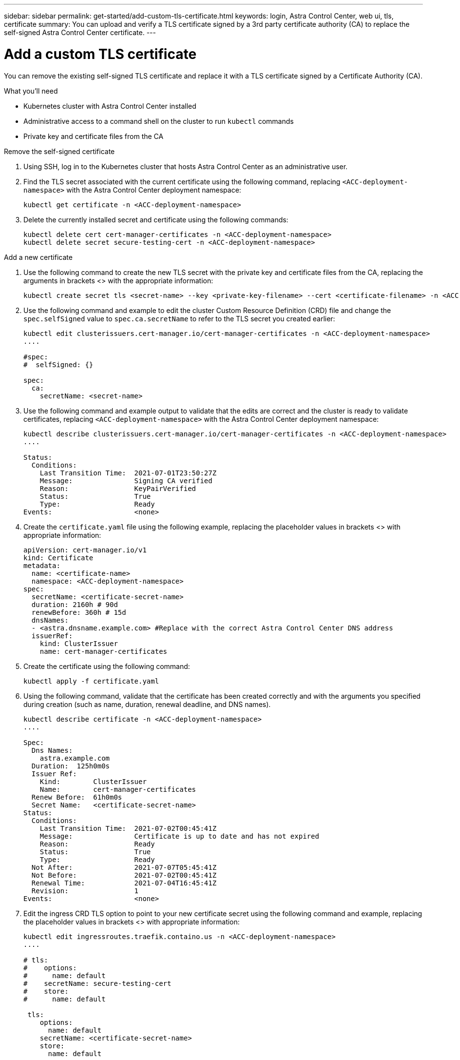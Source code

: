 ---
sidebar: sidebar
permalink: get-started/add-custom-tls-certificate.html
keywords: login, Astra Control Center, web ui, tls, certificate
summary: You can upload and verify a TLS certificate signed by a 3rd party certificate authority (CA) to replace the self-signed Astra Control Center certificate.
---

= Add a custom TLS certificate
:hardbreaks:
:icons: font
:imagesdir: ../media/get-started/

You can remove the existing self-signed TLS certificate and replace it with a TLS certificate signed by a Certificate Authority (CA).

.What you'll need

* Kubernetes cluster with Astra Control Center installed
* Administrative access to a command shell on the cluster to run `kubectl` commands
* Private key and certificate files from the CA

.Remove the self-signed certificate

. Using SSH, log in to the Kubernetes cluster that hosts Astra Control Center as an administrative user.
. Find the TLS secret associated with the current certificate using the following command, replacing `<ACC-deployment-namespace>` with the Astra Control Center deployment namespace:
+
----
kubectl get certificate -n <ACC-deployment-namespace>
----
. Delete the currently installed secret and certificate using the following commands:
+
----
kubectl delete cert cert-manager-certificates -n <ACC-deployment-namespace>
kubectl delete secret secure-testing-cert -n <ACC-deployment-namespace>
----

.Add a new certificate

. Use the following command to create the new TLS secret with the private key and certificate files from the CA, replacing the arguments in brackets <> with the appropriate information:
+
----
kubectl create secret tls <secret-name> --key <private-key-filename> --cert <certificate-filename> -n <ACC-deployment-namespace>
----
. Use the following command and example to edit the cluster Custom Resource Definition (CRD) file and change the `spec.selfSigned` value to `spec.ca.secretName` to refer to the TLS secret you created earlier:
+
----
kubectl edit clusterissuers.cert-manager.io/cert-manager-certificates -n <ACC-deployment-namespace>
....

#spec:
#  selfSigned: {}

spec:
  ca:
    secretName: <secret-name>
----
. Use the following command and example output to validate that the edits are correct and the cluster is ready to validate certificates, replacing `<ACC-deployment-namespace>` with the Astra Control Center deployment namespace:
+
----
kubectl describe clusterissuers.cert-manager.io/cert-manager-certificates -n <ACC-deployment-namespace>
....

Status:
  Conditions:
    Last Transition Time:  2021-07-01T23:50:27Z
    Message:               Signing CA verified
    Reason:                KeyPairVerified
    Status:                True
    Type:                  Ready
Events:                    <none>

----
. Create the `certificate.yaml` file using the following example, replacing the placeholder values in brackets <> with appropriate information:
+
----
apiVersion: cert-manager.io/v1
kind: Certificate
metadata:
  name: <certificate-name>
  namespace: <ACC-deployment-namespace>
spec:
  secretName: <certificate-secret-name>
  duration: 2160h # 90d
  renewBefore: 360h # 15d
  dnsNames:
  - <astra.dnsname.example.com> #Replace with the correct Astra Control Center DNS address
  issuerRef:
    kind: ClusterIssuer
    name: cert-manager-certificates
----
. Create the certificate using the following command:
+
----
kubectl apply -f certificate.yaml
----
. Using the following command, validate that the certificate has been created correctly and with the arguments you specified during creation (such as name, duration, renewal deadline, and DNS names).
+
----
kubectl describe certificate -n <ACC-deployment-namespace>
....

Spec:
  Dns Names:
    astra.example.com
  Duration:  125h0m0s
  Issuer Ref:
    Kind:        ClusterIssuer
    Name:        cert-manager-certificates
  Renew Before:  61h0m0s
  Secret Name:   <certificate-secret-name>
Status:
  Conditions:
    Last Transition Time:  2021-07-02T00:45:41Z
    Message:               Certificate is up to date and has not expired
    Reason:                Ready
    Status:                True
    Type:                  Ready
  Not After:               2021-07-07T05:45:41Z
  Not Before:              2021-07-02T00:45:41Z
  Renewal Time:            2021-07-04T16:45:41Z
  Revision:                1
Events:                    <none>
----
. Edit the ingress CRD TLS option to point to your new certificate secret using the following command and example, replacing the placeholder values in brackets <> with appropriate information:
+
----
kubectl edit ingressroutes.traefik.containo.us -n <ACC-deployment-namespace>
....

# tls:
#    options:
#      name: default
#    secretName: secure-testing-cert
#    store:
#      name: default

 tls:
    options:
      name: default
    secretName: <certificate-secret-name>
    store:
      name: default
----
. Using a web browser, browse to the deployment IP address of Astra Control Center.
////
. If you are using Firefox:
.. Click the lock icon, then *Connection secure* > *More Information*.
.. Click *View Certificate*.
.. Verify that the *Validity* section matches the validity of the certificate you installed.
. If you are using Chrome:
.. Click the lock icon, then *Certificate (Valid)*.
.. Verify that the *Valid from* section matches the validity of the certificate you installed.
////
. Verify that the certificate details match the details of the certificate you installed.
. Export the certificate and import the result into the certificate manager in your web browser.
